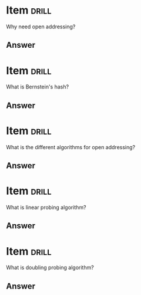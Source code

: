 * Item                                                                :drill:
Why need open addressing?

** Answer


* Item                                                                :drill:
What is Bernstein's hash?

** Answer


* Item                                                                :drill:
What is the different algorithms for open addressing?

** Answer


* Item                                                                :drill:
What is linear probing algorithm?

** Answer


* Item                                                                :drill:
What is doubling probing algorithm?

** Answer
